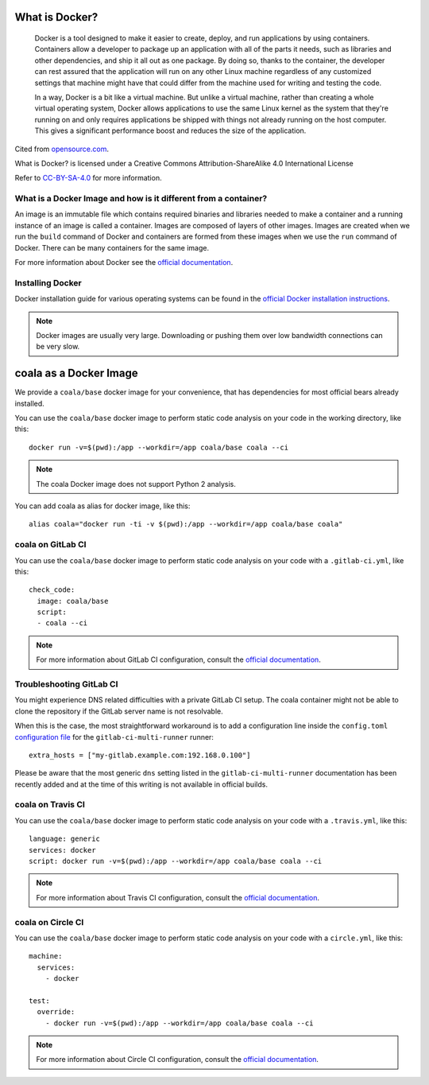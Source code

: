 What is Docker?
===============

  Docker is a tool designed to make it easier to create, deploy, and run
  applications by using containers. Containers allow a developer to package
  up an application with all of the parts it needs, such as libraries and other
  dependencies, and ship it all out as one package. By doing so, thanks to the
  container, the developer can rest assured that the application will run
  on any other Linux machine regardless of any customized settings that
  machine might have that could differ from the machine used for writing
  and testing the code.

  In a way, Docker is a bit like a virtual machine. But unlike a virtual
  machine, rather than creating a whole virtual operating system, Docker
  allows applications to use the same Linux kernel as the system that
  they're running on and only requires applications be shipped with things
  not already running on the host computer. This gives a significant
  performance boost and reduces the size of the application.

Cited from `opensource.com <https://opensource.com/resources/what-docker>`__.

What is Docker? is licensed under a
Creative Commons Attribution-ShareAlike 4.0 International License

Refer to `CC-BY-SA-4.0 <https://creativecommons.org/2014/01/07/plaintext-versions-of-creative-commons-4-0-licenses/>`__
for more information.

What is a Docker Image and how is it different from a container?
----------------------------------------------------------------

An image is an immutable file which contains required binaries and libraries
needed to make a container and a running instance of an image is called
a container. Images are composed of layers of other images. Images are
created when we run the ``build`` command of Docker and containers are formed
from these images when we use the ``run`` command of Docker. There can be
many containers for the same image.

For more information about Docker see the
`official documentation <https://docs.docker.com/>`__.

Installing Docker
-----------------

Docker installation guide for various operating systems can be found in the
`official Docker installation instructions <https://docs.docker.com/engine/installation/>`__.

.. note::

  Docker images are usually very large. Downloading or pushing them over
  low bandwidth connections can be very slow.


coala as a Docker Image
=======================

We provide a ``coala/base`` docker image for your convenience, that has
dependencies for most official bears already installed.

You can use the ``coala/base`` docker image to perform static code analysis
on your code in the working directory, like this:

::

    docker run -v=$(pwd):/app --workdir=/app coala/base coala --ci

.. seealso::
  See also https://hub.docker.com/r/coala/base/.

.. note::

  The coala Docker image does not support Python 2 analysis.

You can add coala as alias for docker image, like this:

::

  alias coala="docker run -ti -v $(pwd):/app --workdir=/app coala/base coala"

coala on GitLab CI
------------------

You can use the ``coala/base`` docker image to perform static code analysis
on your code with a ``.gitlab-ci.yml``, like this:

::

    check_code:
      image: coala/base
      script:
      - coala --ci

.. note::

  For more information about GitLab CI configuration, consult the
  `official documentation <https://docs.gitlab.com/ce/ci/>`__.

Troubleshooting GitLab CI
-------------------------

You might experience DNS related difficulties with a private GitLab CI setup.
The coala container might not be able to clone the repository if the GitLab
server name is not resolvable.

When this is the case, the most straightforward workaround is to add a
configuration line inside the ``config.toml``
`configuration file <https://gitlab.com/gitlab-org/gitlab-ci-multi-runner/blob/master/docs/configuration/advanced-configuration.md>`__
for the ``gitlab-ci-multi-runner`` runner:

::

      extra_hosts = ["my-gitlab.example.com:192.168.0.100"]

Please be aware that the most generic ``dns`` setting listed in the
``gitlab-ci-multi-runner`` documentation has been recently added and at
the time of this writing is not available in official builds.

coala on Travis CI
------------------

You can use the ``coala/base`` docker image to perform static code analysis
on your code with a ``.travis.yml``, like this:

::

    language: generic
    services: docker
    script: docker run -v=$(pwd):/app --workdir=/app coala/base coala --ci

.. note::

  For more information about Travis CI configuration, consult the
  `official documentation <https://docs.travis-ci.com/>`__.


coala on Circle CI
------------------

You can use the ``coala/base`` docker image to perform static code analysis
on your code with a ``circle.yml``, like this:

::

    machine:
      services:
        - docker

    test:
      override:
        - docker run -v=$(pwd):/app --workdir=/app coala/base coala --ci

.. note::

  For more information about Circle CI configuration, consult the
  `official documentation <https://circleci.com/docs/>`__.
